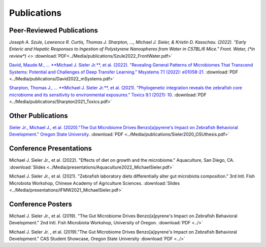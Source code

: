 Publications
============

Peer-Reviewed Publications
--------------------------

`Joseph A. Szule, Lawrence R. Curtis, Thomas J. Sharpton, …, Michael J. Sieler, & Kristin D. Kasschau. (2022). "Early Enteric and Hepatic Responses to Ingestion of Polystyrene Nanospheres from Water in C57BL/6 Mice." Front. Water, (*in review*) <>` :download:`PDF<../Media/publications/Szule2022_FrontWater.pdf>`

`David, Maude M., ... **Michael J. Sieler Jr.**, et al. (2022). "Revealing General Patterns of Microbiomes That Transcend Systems: Potential and Challenges of Deep Transfer Learning." Msystems 7.1 (2022): e01058-21. <https://bit.ly/3IXaefQ>`_ :download:`PDF <../Media/publications/David2022_mSystems.pdf>`

`Sharpton, Thomas J., ... **Michael J. Sieler Jr.**, et al. (2021). "Phylogenetic integration reveals the zebrafish core microbiome and its sensitivity to environmental exposures." Toxics 9.1 (2021): 10. <https://bit.ly/3BaF7LX>`_ :download:`PDF <../Media/publications/Sharpton2021_Toxics.pdf>`


Other Publications
------------------

`Sieler Jr., Michael J., et al. (2020)."The Gut Microbiome Drives Benzo[a]pyrene's Impact on Zebrafish Behavioral Development." Oregon State University. <https://bit.ly/3v3VndE>`_ :download:`PDF <../Media/publications/Sieler2020_OSUthesis.pdf>`


Conference Presentations
------------------------

Michael J. Sieler Jr., et al. (2022). "Effects of diet on growth and the microbiome." Aquaculture, San Diego, CA. :download:`Slides <../Media/presentations/Aquaculture2022_MichaelSieler.pdf>`

Michael J. Sieler Jr., et al. (2021). "Zebrafish laboratory diets differentially alter gut microbiota composition." 3rd Intl. Fish Microbiota Workshop, Chinese Academy of Agriculture Sciences. :download:`Slides <../Media/presentations/IFMW2021_MichaelSieler.pdf>`


Conference Posters
------------------

Michael J. Sieler Jr., et al. (2019). "The Gut Microbiome Drives Benzo[a]pyrene's Impact on Zebrafish Behavioral Development." 2nd Intl. Fish Microbiota Workshop, University of Oregon. :download:`PDF <../>`

Michael J. Sieler Jr. , et al. (2019)."The Gut Microbiome Drives Benzo[a]pyrene's Impact on Zebrafish Behavioral Development." CAS Student Showcase, Oregon State University :download:`PDF <../>`
